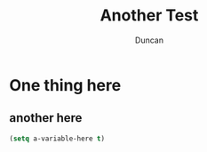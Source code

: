#+TITLE: Another Test
#+AUTHOR: Duncan

* One thing here
** another here
#+BEGIN_SRC emacs-lisp
(setq a-variable-here t)
#+END_SRC

